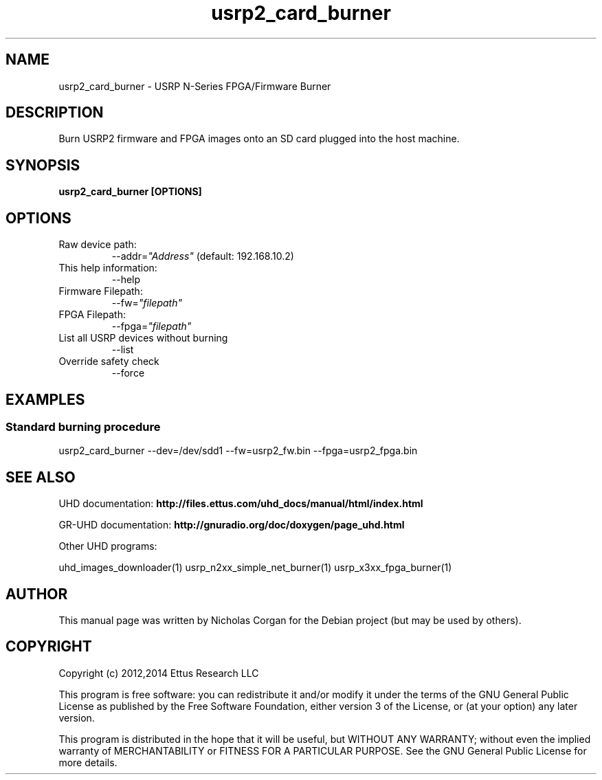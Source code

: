.TH "usrp2_card_burner" 1 "3.5.1" UHD "User Commands"
.SH NAME
usrp2_card_burner - USRP N-Series FPGA/Firmware Burner
.SH DESCRIPTION
Burn USRP2 firmware and FPGA images onto an SD card plugged into
the host machine.
.SH SYNOPSIS
.B  usrp2_card_burner [OPTIONS]
.SH OPTIONS
.IP "Raw device path:"
--addr=\fI"Address"\fR (default: 192.168.10.2)
.IP "This help information:"
--help
.IP "Firmware Filepath:"
--fw=\fI"filepath"\fR
.IP "FPGA Filepath:"
--fpga=\fI"filepath"\fR
.IP "List all USRP devices without burning"
--list
.IP "Override safety check"
--force
.SH EXAMPLES
.SS Standard burning procedure
.sp
usrp2_card_burner --dev=/dev/sdd1 --fw=usrp2_fw.bin --fpga=usrp2_fpga.bin
.ft
.fi
.SH SEE ALSO
UHD documentation:
.B http://files.ettus.com/uhd_docs/manual/html/index.html
.LP
GR-UHD documentation:
.B http://gnuradio.org/doc/doxygen/page_uhd.html
.LP
Other UHD programs:
.sp
uhd_images_downloader(1) usrp_n2xx_simple_net_burner(1) usrp_x3xx_fpga_burner(1)
.SH AUTHOR
This manual page was written by Nicholas Corgan
for the Debian project (but may be used by others).
.SH COPYRIGHT
Copyright (c) 2012,2014 Ettus Research LLC
.LP
This program is free software: you can redistribute it and/or modify
it under the terms of the GNU General Public License as published by
the Free Software Foundation, either version 3 of the License, or
(at your option) any later version.
.LP
This program is distributed in the hope that it will be useful,
but WITHOUT ANY WARRANTY; without even the implied warranty of
MERCHANTABILITY or FITNESS FOR A PARTICULAR PURPOSE.  See the
GNU General Public License for more details.

